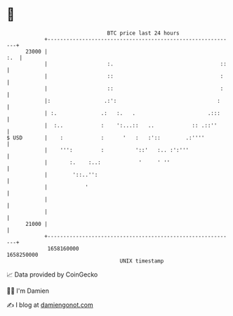 * 👋

#+begin_example
                                   BTC price last 24 hours                    
               +------------------------------------------------------------+ 
         23000 |                                                        :.  | 
               |                   :.                                  ::   | 
               |                   ::                                  :    | 
               |                   ::                                  :    | 
               |:                 .:':                                :     | 
               | :.              .:   :.   .                       .:::     | 
               |  :..            :    ':...::   ..            :: .::''      | 
   $ USD       |    :            :      '   :   :'::        .:''''          | 
               |    ''':         :          '::'   :.. :':'''               | 
               |       :.    :..:            '     ' ''                     | 
               |        '::..'':                                            | 
               |            '                                               | 
               |                                                            | 
               |                                                            | 
         21000 |                                                            | 
               +------------------------------------------------------------+ 
                1658160000                                        1658250000  
                                       UNIX timestamp                         
#+end_example
📈 Data provided by CoinGecko

🧑‍💻 I'm Damien

✍️ I blog at [[https://www.damiengonot.com][damiengonot.com]]
